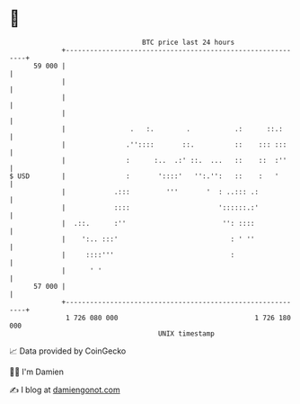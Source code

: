 * 👋

#+begin_example
                                    BTC price last 24 hours                    
                +------------------------------------------------------------+ 
         59 000 |                                                            | 
                |                                                            | 
                |                                                            | 
                |                                                            | 
                |                .   :.        .           .:      ::.:      | 
                |               .''::::       ::.          ::    ::: :::     | 
                |               :      :..  .:' ::.  ...   ::    ::  :''     | 
   $ USD        |               :       '::::'   '':.'':   ::    :   '       | 
                |            .:::         '''       '  : ..::: .:            | 
                |            ::::                      '::::::.:'            | 
                |  .::.      :''                        '': ::::             | 
                |    ':.. :::'                            : ' ''             | 
                |     ::::'''                             :                  | 
                |      ' '                                                   | 
         57 000 |                                                            | 
                +------------------------------------------------------------+ 
                 1 726 080 000                                  1 726 180 000  
                                        UNIX timestamp                         
#+end_example
📈 Data provided by CoinGecko

🧑‍💻 I'm Damien

✍️ I blog at [[https://www.damiengonot.com][damiengonot.com]]
